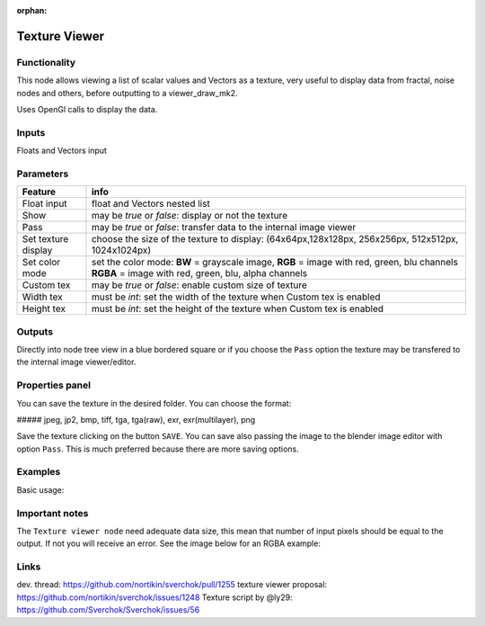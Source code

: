 :orphan:

Texture Viewer
==============

Functionality
-------------

This node allows viewing a list of scalar values and Vectors as a texture, very useful
to display data from fractal, noise nodes and others, before outputting to a viewer_draw_mk2.

Uses OpenGl calls to display the data.

Inputs
------

Floats and Vectors input

Parameters
----------

+-------------+-----------------------------------------------------------------------------------+
| Feature     | info                                                                              |
+=============+===================================================================================+
| Float input | float and Vectors nested list                                                     |
+-------------+-----------------------------------------------------------------------------------+
| Show        | may be *true* or *false*:  display or not the texture                             |
+-------------+-----------------------------------------------------------------------------------+
| Pass        | may be *true* or *false*: transfer data to the internal image viewer              |
+-------------+-----------------------------------------------------------------------------------+
| Set texture | choose the size of the texture to display:                                        |
| display     | (64x64px,128x128px, 256x256px, 512x512px, 1024x1024px)                            |
+-------------+-----------------------------------------------------------------------------------+
| Set color   | set the color mode:                                                               |
| mode        | **BW** = grayscale image,                                                         |
|             | **RGB** = image with red, green, blu channels                                     |
|             | **RGBA** = image with red, green, blu, alpha channels                             |
+-------------+-----------------------------------------------------------------------------------+
| Custom tex  | may be *true* or *false*: enable custom size of texture                           |
+-------------+-----------------------------------------------------------------------------------+
| Width tex   | must be *int*: set the width of the texture when Custom tex is enabled            |
+-------------+-----------------------------------------------------------------------------------+
| Height tex  | must be *int*: set the height of the texture when Custom tex is enabled           |
+-------------+-----------------------------------------------------------------------------------+


Outputs
-------

Directly into node tree view in a blue bordered square or if you choose the ``Pass`` option the texture
may be transfered to the internal image viewer/editor.

Properties panel
----------------

You can save the texture in the desired folder. You can choose the format:

##### jpeg, jp2, bmp, tiff, tga, tga(raw), exr, exr(multilayer), png

Save the texture clicking on the button ``SAVE``. You can save also passing the image to the blender image
editor with option ``Pass``. This is much preferred because there are more saving options.

Examples
--------
Basic usage:

.. image:: https://cloud.githubusercontent.com/assets/1275858/23259574/0ba15b60-f9ce-11e6-9fd4-75ece759929b.png

Important notes
---------------
The ``Texture viewer node`` need adequate data size, this mean that number of input pixels
should be equal to the output. If not you will receive an error. See the image below for an RGBA example:

.. image:: https://cloud.githubusercontent.com/assets/1275858/23960481/62e0ea00-09a8-11e7-9640-87d9b9a0b4a9.png


Links
-----

dev. thread: https://github.com/nortikin/sverchok/pull/1255
texture viewer proposal: https://github.com/nortikin/sverchok/issues/1248
Texture script by @ly29: https://github.com/Sverchok/Sverchok/issues/56
